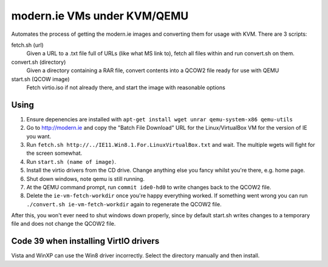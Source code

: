 modern.ie VMs under KVM/QEMU
============================

Automates the process of getting the modern.ie images and converting them for
usage with KVM. There are 3 scripts:

fetch.sh (url)
    Given a URL to a .txt file full of URLs (like what MS link to), fetch all
    files within and run convert.sh on them.
convert.sh (directory)
    Given a directory containing a RAR file, convert contents into a QCOW2 file
    ready for use with QEMU
start.sh (QCOW image)
    Fetch virtio.iso if not already there, and start the image with reasonable
    options

Using
-----

#. Ensure depenencies are installed with ``apt-get install wget unrar qemu-system-x86 qemu-utils``
#. Go to http://modern.ie and copy the "Batch File Download" URL for the
   Linux/VirtualBox VM for the version of IE you want.
#. Run ``fetch.sh http://../IE11.Win8.1.For.LinuxVirtualBox.txt`` and wait.
   The multiple wgets will fight for the screen somewhat.
#. Run ``start.sh (name of image)``.
#. Install the virtio drivers from the CD drive. Change anything else you fancy
   whilst you're there, e.g. home page.
#. Shut down windows, note qemu is still running.
#. At the QEMU command prompt, run ``commit ide0-hd0`` to write changes back to
   the QCOW2 file.
#. Delete the ``ie-vm-fetch-workdir`` once you're happy everything worked. If
   something went wrong you can run ``./convert.sh ie-vm-fetch-workdir`` again
   to regenerate the QCOW2 file.

After this, you won't ever need to shut windows down properly, since by default
start.sh writes changes to a temporary file and does not change the QCOW2 file.

Code 39 when installing VirtIO drivers
--------------------------------------

Vista and WinXP can use the Win8 driver incorrectly. Select the directory manually
and then install.
